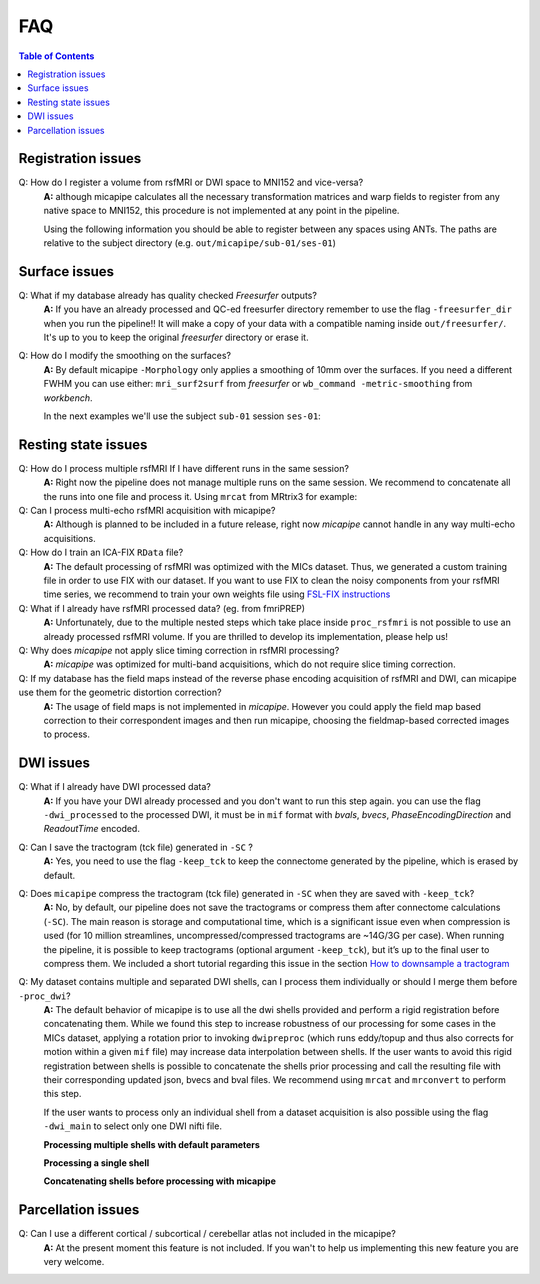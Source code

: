 .. _faqA:

.. title:: Frequent Asked Questions

******************
FAQ
******************

.. contents:: Table of Contents

Registration issues
================================================

Q: How do I register a volume from rsfMRI or DWI space to MNI152 and vice-versa?
    **A:** although micapipe calculates all the necessary transformation matrices and warp fields to register from any native space to MNI152,
    this procedure is not implemented at any point in the pipeline.

    Using the following information you should be able to register between any spaces using ANTs.
    The paths are relative to the subject directory (e.g. ``out/micapipe/sub-01/ses-01``)

    .. code-block:: bash
      :linenos:
      :caption: Map from MNI152 0.8mm space to DWI native space

      # Subjects identification
      subjectID=sub-01_ses-01

      # Map from MNI152 0.8mm to DWI space
      Input=file_in_space-MNI152_0.8mm.nii.gz
      Output=file_from_MNI152_0.8mm_in_space-dwi.nii.gz

      antsApplyTransforms -d 3 -i ${Input} \
                -r dwi/${subjectID}_space-dwi_desc-b0.nii.gz \
                -n GenericLabel \   # Interpolation!
                -t xfm/${subjectID}_space-dwi_from-dwi_to-dwi_mode-image_desc-SyN_1Warp.nii.gz \
                -t xfm/${subjectID}_space-dwi_from-dwi_to-dwi_mode-image_desc-SyN_0GenericAffine.mat \
                -t [xfm/${subjectID}_space-dwi_from-dwi_to-nativepro_mode-image_desc-0GenericAffine.mat,1] \
                -t [xfm/${subjectID}_from-nativepro_brain_to-MNI152_0.8mm_mode-image_desc-SyN_0GenericAffine.mat,1] \
                -t xfm/${subjectID}_from-nativepro_brain_to-MNI152_0.8mm_mode-image_desc-SyN_1InverseWarp.nii.gz \
                -o ${Output} -v

    .. code-block:: bash
      :linenos:
      :caption: Map from DWI native space to MNI152 0.8mm

      # Map from DWI space to MNI152 0.8mm
      Input=file_in_space-dwi.nii.gz
      Output=file_from_dwi_in_space-MNI152_0.8mm.nii.gz

      antsApplyTransforms -d 3 -i ${Input} \
                -r ${MICAPIPE_DIR}/MNI152Volumes/MNI152_T1_0.8mm_brain.nii.gz \
                -n GenericLabel \
                -t xfm/${subjectID}_from-nativepro_brain_to-MNI152_0.8mm_mode-image_desc-SyN_1Warp.nii.gz \
                -t xfm/${subjectID}_from-nativepro_brain_to-MNI152_0.8mm_mode-image_desc-SyN_0GenericAffine.mat \
                -t xfm/${subjectID}_space-dwi_from-dwi_to-nativepro_mode-image_desc-0GenericAffine.mat \
                -t [xfm/${subjectID}_space-dwi_from-dwi_to-dwi_mode-image_desc-SyN_0GenericAffine.mat,1] \
                -t xfm/${subjectID}_space-dwi_from-dwi_to-dwi_mode-image_desc-SyN_1Warp.nii.gz \
                -o ${Output} -v
      }

    .. code-block:: bash
      :linenos:
      :caption: From MNI152 to rsfMRI space

      # Map from MNI152 0.8mm to rsfMRI space
      Input=file_in_space-MNI152_0.8mm.nii.gz
      Output=file_from_MNI152_0.8mm_in_space-rsfMRI.nii.gz

      antsApplyTransforms -d 3 \
          -i ${Input} \
          -r func/volumetric/${subjectID}_space-rsfmri_desc-singleecho_brain.nii.gz \
          -t xfm/${subjectID}_rsfmri_from-nativepro_rsfmri_to-rsfmri_mode-image_desc-SyN_1Warp.nii.gz \
          -t xfm/${subjectID}_rsfmri_from-nativepro_rsfmri_to-rsfmri_mode-image_desc-SyN_0GenericAffine.mat \
          -t [xfm/${subjectID}_rsfmri_from-rsfmri_to-nativepro_mode-image_desc-affine_0GenericAffine.mat,1] \
          -t [xfm/${subjectID}_from-nativepro_brain_to-MNI152_0.8mm_mode-image_desc-SyN_0GenericAffine.mat,1] \
          -t xfm/${subjectID}_from-nativepro_brain_to-MNI152_0.8mm_mode-image_desc-SyN_1InverseWarp.nii.gz \
          -o ${Output} -v

    .. code-block:: bash
      :linenos:
      :caption: From rsfMRI to MNI152 space

      # Map from rsfMRI space to MNI152 0.8mm
      Input=file_in_space-rsfMRI.nii.gz
      Output=file_from_rsfMRI_in_space-MNI152_0.8mm.nii.gz

      antsApplyTransforms -d 3 \
          -i func/volumetric/${subjectID}_space-rsfmri_desc-singleecho_brain.nii.gz \
          -r ${MICAPIPE_DIR}/MNI152Volumes/MNI152_T1_0.8mm_brain.nii.gz \
          -t xfm/${subjectID}_from-nativepro_brain_to-MNI152_0.8mm_mode-image_desc-SyN_1Warp.nii.gz \
          -t xfm/${subjectID}_from-nativepro_brain_to-MNI152_0.8mm_mode-image_desc-SyN_0GenericAffine.mat \
          -t xfm/${subjectID}_rsfmri_from-rsfmri_to-nativepro_mode-image_desc-affine_0GenericAffine.mat \
          -t [xfm/${subjectID}_rsfmri_from-nativepro_rsfmri_to-rsfmri_mode-image_desc-SyN_0GenericAffine.mat,1] \
          -t xfm/${subjectID}_rsfmri_from-nativepro_rsfmri_to-rsfmri_mode-image_desc-SyN_1InverseWarp.nii.gz \
          -o ${Output} -v -u int

    .. code-block:: bash
      :linenos:
      :caption: From rsfMRI to nativepro space

      # Map from rsfMRI space to nativepro 2mm
      Input=file_in_space-rsfMRI.nii.gz
      Output=file_from_rsfMRI_in_space-nativepro_2mm.nii.gz

      antsApplyTransforms -d 3 \
          -i func/volumetric/${subjectID}_space-rsfmri_desc-singleecho_brain.nii.gz \
          -r ${MICAPIPE_DIR}/MNI152Volumes/MNI152_T1_2mm_brain.nii.gz \
          -t xfm/${subjectID}_rsfmri_from-rsfmri_to-nativepro_mode-image_desc-affine_0GenericAffine.mat \
          -t [xfm/${subjectID}_rsfmri_from-nativepro_rsfmri_to-rsfmri_mode-image_desc-SyN_0GenericAffine.mat,1] \
          -t xfm/${subjectID}_rsfmri_from-nativepro_rsfmri_to-rsfmri_mode-image_desc-SyN_1InverseWarp.nii.gz \
          -o ${Output} -v -u int
          
Surface issues
================================================

Q: What if my database already has quality checked *Freesurfer* outputs?
    **A:** If you have an already processed and QC-ed freesurfer directory remember to use the flag ``-freesurfer_dir`` when you run the pipeline!!
    It will make a copy of your data with a compatible naming inside ``out/freesurfer/``. It's up to you to keep the original *freesurfer* directory or erase it.

    .. code-block:: bash
       :caption:  Usage example of -freesurfer_dir flag
       :linenos:

        # Run micapipe
        mica-pipe -bids rawdata -out derivatives -sub 01 \
              -proc_freesurfer -freesurfer_dir <path_to_my_subject_freesurfer_dir> \


Q: How do I modify the smoothing on the surfaces?
    **A:** By default micapipe ``-Morphology`` only applies a smoothing of 10mm over the surfaces.
    If you need a different FWHM you can use either: ``mri_surf2surf`` from *freesurfer* or ``wb_command -metric-smoothing`` from *workbench*.

    In the next examples we'll use the subject ``sub-01`` session ``ses-01``:

    .. code-block:: bash
       :caption:  20mm smoothing of the left hemisphere using *freesurfer* tools
       :linenos:

        # OutDir is the directory with -Morphology outpus
        outDir=out/micapipe/sub-01/ses01/anat/surfaces/morphology

        # Declare the micapipe's freesurfer directory variable
        export SUBJECTS_DIR=out/freesurfer

        mri_surf2surf --hemi lh \
            --fwhm-trg 20 \
            --srcsubject sub-01_ses01 \
            --srcsurfval "${outDir}/sub-01_ses01_space-fsnative_desc-lh_thickness.mgh" \
            --trgsubject fsaverage5 \
            --trgsurfval "${outDir}/sub-01_ses01_space-fsaverage5_desc-lh_thickness_20mm.mgh"
            "${outDir}/lh_curv_20mm_c69-32k.func.gii"

    .. code-block:: bash
       :caption:  20mm smoothing of the left hemisphere using *WorkBench* tools
       :linenos:

       MICAPIPE_DIR=<path to the micapipe repository>

       # For WorkBench the first step is to convent the mgh surface file to GIFTI
        mri_convert "${outDir}/sub-01_ses01_space-conte69-32k_desc-lh_thickness.mgh" "/tmp/lh_curv_c69-32k_thickness.func.gii"

        wb_command -metric-smoothing \
            "${MICAPIPE_DIR}/surfaces/fsaverage.L.midthickness_orig.32k_fs_LR.surf.gii" \
            "/tmp/lh_curv_c69-32k_thickness.func.gii" \
            20 \
            "/tmp/lh_curv_20mm_c69-32k.func.gii"     # This is the 20 mm FWHM surface

        # Convert from GIFTI back to MGH
        mri_convert "/tmp/lh_curv_10mm_c69-32k.func.gii" "${outDir}/sub-01_ses01_space-conte69-32k_desc-lh_thickness_20mm.mgh"


Resting state issues
================================================

Q: How do I process multiple rsfMRI If I have different runs in the same session?
    **A:** Right now the pipeline does not manage multiple runs on the same session.
    We recommend to concatenate all the runs into one file and process it.
    Using ``mrcat`` from MRtrix3 for example:

    .. code-block:: bash
       :caption:  Concatenates all rsfMRI runs and process the output
       :linenos:

        # Inside the func directory contatenate all the runs
        mrcat sub-01_task-rest_run-1_bold.nii.gz sub-01_task-rest_run-2_bold.nii.gz sub-01_task-rest_desc-cat_bold.nii.gz

        # Copy the json file from run-1
        cp sub-01_task-rest_run-1_bold.json sub-01_task-rest_desc-cat_bold.json

        # Run micapipe and specify the name of the concatenated rsfmri
        mica-pipe -bids rawdata -out derivatives -sub 01 \
              -proc_rsfmri -mainScanStr task-rest_desc-cat_bold \


Q: Can I process multi-echo rsfMRI acquisition with micapipe?
    **A:** Although is planned to be included in a future release, right now `micapipe` cannot handle in any way multi-echo acquisitions.

Q: How do I train an ICA-FIX ``RData`` file?
    **A:** The default processing of rsfMRI was optimized with the MICs dataset. Thus, we generated a custom training file in order to use FIX with our dataset.
    If you want to use FIX to clean the noisy components from your rsfMRI time series, we recommend to train your own weights file using `FSL-FIX instructions <https://fsl.fmrib.ox.ac.uk/fsl/fslwiki/FIX/UserGuide#Training_datasets>`_

Q: What if I already have rsfMRI processed data? (eg. from fmriPREP)
    **A:** Unfortunately, due to the multiple nested steps which take place inside ``proc_rsfmri`` is not possible to use an already processed rsfMRI volume.
    If you are thrilled to develop its implementation, please help us!

Q: Why does `micapipe` not apply slice timing correction in rsfMRI processing?
    **A:** `micapipe` was optimized for multi-band acquisitions, which do not require slice timing correction.

Q: If my database has the field maps instead of the reverse phase encoding acquisition of rsfMRI and DWI, can micapipe use them for the geometric distortion correction?
    **A:** The usage of field maps is not implemented in *micapipe*.
    However you could apply the field map based correction to their correspondent images and then run micapipe, choosing the fieldmap-based corrected images to process.


DWI issues
================================================

Q: What if I already have DWI processed data?
    **A:** If you have your DWI already processed and you don't want to run this step again. you can use the flag ``-dwi_processed`` to the processed DWI,
    it must be in ``mif`` format with *bvals*, *bvecs*, *PhaseEncodingDirection* and *ReadoutTime* encoded.

    .. code-block:: bash
       :caption:  Usage example of -dwi_processed flag
       :linenos:

        # Run micapipe
        mica-pipe -bids rawdata -out derivatives -sub 01 \
              -proc_dwi -dwi_processed <path>/dwi_preprocessed.mif \

Q: Can I save the tractogram (tck file) generated in ``-SC`` ?
    **A:** Yes, you need to use the flag ``-keep_tck`` to keep the connectome generated by the pipeline, which is erased by default.

Q: Does ``micapipe`` compress the tractogram (tck file) generated in ``-SC`` when they are saved with ``-keep_tck``?
    **A:** No, by default, our pipeline does not save the tractograms or compress them after connectome calculations (``-SC``). The main reason is storage and computational time, which is a significant issue even when compression is used (for 10 million streamlines, uncompressed/compressed tractograms are ~14G/3G per case). When running the pipeline, it is possible to keep tractograms (optional argument ``-keep_tck``), but it’s up to the final user to compress them.
    We included a short tutorial regarding this issue in the section `How to downsample a tractogram <../04.tckdownsample/index.html>`_

Q: My dataset contains multiple and separated DWI shells, can I process them individually or should I merge them before ``-proc_dwi``?
    **A:** The default behavior of micapipe is to use all the dwi shells provided and perform a rigid registration before concatenating them. While we found this step to increase robustness of our processing for some cases in the MICs dataset, applying a rotation prior to invoking ``dwipreproc`` (which runs eddy/topup and thus also corrects for motion within a given ``mif`` file) may increase data interpolation between shells.
    If the user wants to avoid this rigid registration between shells is possible to concatenate the shells prior processing and call the resulting file with their corresponding updated json, bvecs and bval files. We recommend using ``mrcat`` and ``mrconvert`` to perform this step.

    If the user wants to process only an individual shell from a dataset acquisition is also possible using the flag ``-dwi_main`` to select only one DWI nifti file.

    **Processing multiple shells with default parameters**

    .. code-block:: bash
       :linenos:

       # Path relative to main MICs rawdata directory
       sub_id="sub-HC001/ses-01/dwi/sub-HC001_ses-01"

       # Processing command
       micapipe -sub HC001 -ses 01 -proc_dwi \
         -bids . \
         -out ../derivatives \
         -dwi_main ${sub_id}_acq-b2000-91_dir-AP_dwi.nii.gz,${sub_id}_acq-b700-41_dir-AP_dwi.nii.gz \
         -dwi_rpe ${sub_id}_dir-PA_dwi.nii.gz \
         -dwi_acq multi-shell


    **Processing a single shell**

    .. code-block:: bash
       :linenos:

       # Processing command
       micapipe -sub HC001 -ses 01 -proc_dwi \
         -bids . \
         -out ../derivatives \
         -dwi_main ${sub_id}_acq-b700-41_dir-AP_dwi.nii.gz \
         -dwi_rpe ${sub_id}_dir-PA_dwi.nii.gz \
         -dwi_acq shell-b700

    **Concatenating shells before processing with micapipe**

    .. code-block:: bash
        :linenos:

        # From the subject's DWI directory
        cd sub-HC001/ses-01/dwi/
        sub="sub-HC001_ses-01"

        # Convert each shell to mif to store the associated bvecs, bvals and json files
        # Shell b2000
        mrconvert -json_import ${sub}_acq-b2000-91_dir-AP_dwi.json \
        -fslgrad ${sub}_acq-b2000-91_dir-AP_dwi.bvec ${sub}_acq-b2000-91_dir-AP_dwi.bval \
        ${sub}_acq-b2000-91_dir-AP_dwi.nii.gz \
        ${sub}_acq-b2000-91_dir-AP_dwi.mif

        # Shell b700
        mrconvert -json_import ${sub}_acq-b700-41_dir-AP_dwi.json \
        -fslgrad ${sub}_acq-b700-41_dir-AP_dwi.bvec ${sub}_acq-b700-41_dir-AP_dwi.bval \
        ${sub}_acq-b700-41_dir-AP_dwi.nii.gz \
        ${sub}_acq-b700-41_dir-AP_dwi.mif

        # Concatenate shells and export bvec, bval and json files
        mrcat ${sub}_acq-b2000-91_dir-AP_dwi.mif ${sub}_acq-b700-41_dir-AP_dwi.mif ${sub}_acq-MultiShell_dir-AP_dwi.mif

        # Convert mif to nifti
        mrconvert -export_grad_fsl ${sub}_acq-MultiShell_dir-AP_dwi.bvec ${sub}_acq-MultiShell_dir-AP_dwi.bval \
        -json_export ${sub}_acq-MultiShell_dir-AP_dwi.json \
        ${sub}_acq-MultiShell_dir-AP_dwi.mif \
        ${sub}_acq-MultiShell_dir-AP_dwi.nii.gz

        # Processing command
        micapipe -sub HC001 -ses 01 -proc_dwi \
        -bids \
        -out \
        -dwi_main ${sub}_acq-MultiShell_dir-AP_dwi.nii.gz \
        -dwi_rpe ${sub}_dir-PA_dwi.nii.gz
        -dwi_acq MultiShell


Parcellation issues
================================================

Q: Can I use a different cortical / subcortical / cerebellar atlas not included in the micapipe?
    **A:** At the present moment this feature is not included. If you wan't to help us implementing this new feature you are very welcome.
